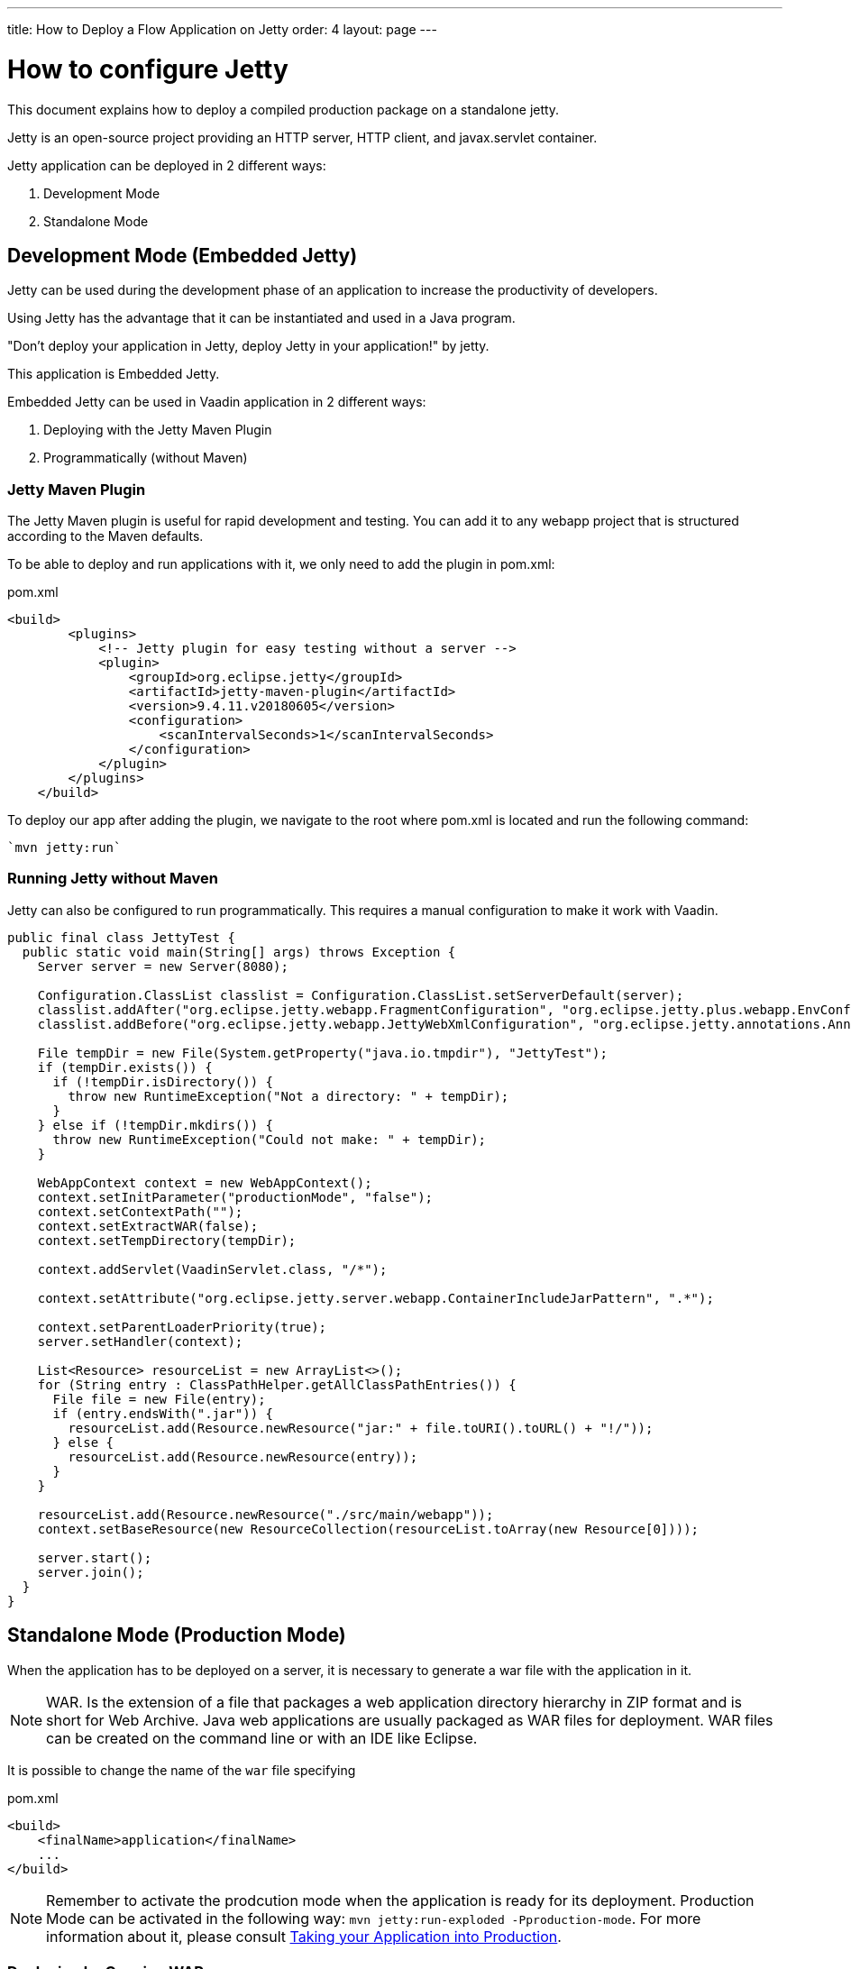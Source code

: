---
title: How to Deploy a Flow Application on Jetty
order: 4
layout: page
---

ifdef::env-github[:outfilesuffix: .asciidoc]

= How to configure Jetty

This document explains how to deploy a compiled production package on a standalone jetty.

Jetty is an open-source project providing an HTTP server, HTTP client, and javax.servlet container.

Jetty application can be deployed in 2 different ways:

. Development Mode
. Standalone Mode

== Development Mode (Embedded Jetty)

Jetty can be used during the development phase of an application to increase the productivity of developers.

Using Jetty has the advantage that it can be instantiated and used in a Java program.

"Don't deploy your application in Jetty, deploy Jetty in your application!" by jetty.

This application is Embedded Jetty.

Embedded Jetty can be used in Vaadin application in 2 different ways:

. Deploying with the Jetty Maven Plugin
. Programmatically (without Maven)

=== Jetty Maven Plugin

The Jetty Maven plugin is useful for rapid development and testing.
You can add it to any webapp project that is structured according to the Maven defaults.

To be able to deploy and run applications with it, we only need to add the plugin in pom.xml:

.pom.xml
[source, xml]
----
<build>
        <plugins>
            <!-- Jetty plugin for easy testing without a server -->
            <plugin>
                <groupId>org.eclipse.jetty</groupId>
                <artifactId>jetty-maven-plugin</artifactId>
                <version>9.4.11.v20180605</version>
                <configuration>
                    <scanIntervalSeconds>1</scanIntervalSeconds>
                </configuration>
            </plugin>
        </plugins>
    </build>
----

To deploy our app after adding the plugin, we navigate to the root where pom.xml is located and run the following command:

[source,ini]
----
`mvn jetty:run`
----

=== Running Jetty without Maven

Jetty can also be configured to run programmatically. This requires a manual configuration to make it work with Vaadin.

[source,java]
----
public final class JettyTest {
  public static void main(String[] args) throws Exception {
    Server server = new Server(8080);

    Configuration.ClassList classlist = Configuration.ClassList.setServerDefault(server);
    classlist.addAfter("org.eclipse.jetty.webapp.FragmentConfiguration", "org.eclipse.jetty.plus.webapp.EnvConfiguration", "org.eclipse.jetty.plus.webapp.PlusConfiguration");
    classlist.addBefore("org.eclipse.jetty.webapp.JettyWebXmlConfiguration", "org.eclipse.jetty.annotations.AnnotationConfiguration");

    File tempDir = new File(System.getProperty("java.io.tmpdir"), "JettyTest");
    if (tempDir.exists()) {
      if (!tempDir.isDirectory()) {
        throw new RuntimeException("Not a directory: " + tempDir);
      }
    } else if (!tempDir.mkdirs()) {
      throw new RuntimeException("Could not make: " + tempDir);
    }

    WebAppContext context = new WebAppContext();
    context.setInitParameter("productionMode", "false");
    context.setContextPath("");
    context.setExtractWAR(false);
    context.setTempDirectory(tempDir);

    context.addServlet(VaadinServlet.class, "/*");

    context.setAttribute("org.eclipse.jetty.server.webapp.ContainerIncludeJarPattern", ".*");

    context.setParentLoaderPriority(true);
    server.setHandler(context);

    List<Resource> resourceList = new ArrayList<>();
    for (String entry : ClassPathHelper.getAllClassPathEntries()) {
      File file = new File(entry);
      if (entry.endsWith(".jar")) {
        resourceList.add(Resource.newResource("jar:" + file.toURI().toURL() + "!/"));
      } else {
        resourceList.add(Resource.newResource(entry));
      }
    }

    resourceList.add(Resource.newResource("./src/main/webapp"));
    context.setBaseResource(new ResourceCollection(resourceList.toArray(new Resource[0])));

    server.start();
    server.join();
  }
}
----

== Standalone Mode (Production Mode)

When the application has to be deployed on a server, it is necessary to generate a war file with the application in it.

[NOTE]
WAR. Is the extension of a file that packages a web application directory hierarchy in ZIP format and is short for Web Archive. Java web applications are usually packaged as WAR files for deployment.
WAR files can be created on the command line or with an IDE like Eclipse.

It is possible to change the name of the `war` file specifying

.pom.xml
[source, xml]
----
<build>
    <finalName>application</finalName>
    ...
</build>
----

[NOTE]
Remember to activate the prodcution mode when the application is ready for its deployment.
Production Mode can be activated in the following way: `mvn jetty:run-exploded -Pproduction-mode`.
For more information about it, please consult <<tutorial-production-mode-basic#,Taking your Application into Production>>.

===  Deploying by Copying WAR

The easiest way to deploy a web application to Jetty server is probably by copying the WAR file into the $JETTY_HOME/webapps directory.

After copying, we can start the server by navigating to $JETTY_HOME and running the command:

[source,ini]
----
`java -jar start.jar`
----

=== Deploying Using Context File

Jetty web server offers us a way to deploy a web archive located anywhere in the file system by us creating a context file for it.

.jetty-app.xml
[source, xml]
----
<?xml version="1.0"  encoding="ISO-8859-1"?>
<!DOCTYPE Configure PUBLIC "-//Mort Bay Consulting//DTD Configure//EN"
  "http://www.eclipse.org/jetty/configure.dtd">
<Configure class="org.eclipse.jetty.webapp.WebAppContext">
    <Set name="contextPath">/jetty</Set>
    <Set name="war">absolute/path/to/jetty-app.war</Set>
</Configure>
----

== Spring

When the Vaadin Flow application is using Jetty it requires an additional configuration for several aspects of the application.

One example of this, is `urlMapping`.

[source,ini]
----
vaadin.urlMapping=/my_mapping/*
----

An additional Servlet is required to handle the frontend resources for non-root servlets, such as /my_mapping/*. The servlet can be defined in your application class, link:../src/main/java/com/vaadin/flow/tutorial/spring/ExampleServletRegistration.java[see here for an example].

For more information about it, please consult the <<../spring/tutorial-spring-configuration#, Vaadin Spring configuration guide>>.
